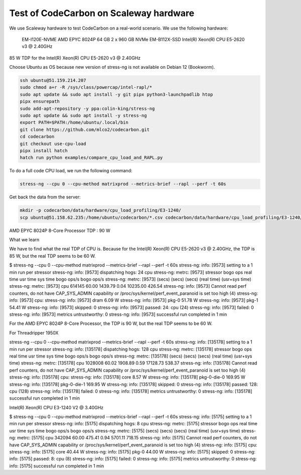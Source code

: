 .. _test_on_scaleway:


Test of CodeCarbon on Scaleway hardware
=======================================

We use Scaleway hardware to test CodeCarbon on a real-world scenario. We use the following hardware:


    EM-I120E-NVME   AMD EPYC 8024P     64 GB    2 x 960 GB NVMe
    EM-B112X-SSD    Intel(R) Xeon(R) CPU E5-2620 v3 @ 2.40GHz

85 W TDP for the Intel(R) Xeon(R) CPU E5-2620 v3 @ 2.40GHz

Choose Ubuntu as OS because new version of stress-ng is not available on Debian 12 (Bookworm).

.. code-block:: console

    ssh ubuntu@51.159.214.207
    sudo chmod a+r -R /sys/class/powercap/intel-rapl/*
    sudo apt update && sudo apt install -y git pipx python3-launchpadlib htop
    pipx ensurepath
    sudo add-apt-repository -y ppa:colin-king/stress-ng
    sudo apt update && sudo apt install -y stress-ng
    export PATH=$PATH:/home/ubuntu/.local/bin
    git clone https://github.com/mlco2/codecarbon.git
    cd codecarbon
    git checkout use-cpu-load
    pipx install hatch
    hatch run python examples/compare_cpu_load_and_RAPL.py

To do a full code CPU load, we run the following command:

.. code-block:: console

    stress-ng --cpu 0 --cpu-method matrixprod --metrics-brief --rapl --perf -t 60s


Get back the data from the server:

.. code-block:: console

        mkdir -p codecarbon/data/hardware/cpu_load_profiling/E3-1240/
        scp ubuntu@51.158.62.235:/home/ubuntu/codecarbon/*.csv codecarbon/data/hardware/cpu_load_profiling/E3-1240/

AMD EPYC 8024P 8-Core Processor TDP : 90 W

What we learn

We have to find what the real TDP of CPU is. Because for the Intel(R) Xeon(R) CPU E5-2620 v3 @ 2.40GHz, the TDP is 85 W, but the real TDP seems to be 60 W.

$ stress-ng --cpu 0 --cpu-method matrixprod --metrics-brief --rapl --perf -t 60s
stress-ng: info:  [9573] setting to a 1 min run per stressor
stress-ng: info:  [9573] dispatching hogs: 24 cpu
stress-ng: metrc: [9573] stressor       bogo ops real time  usr time  sys time   bogo ops/s     bogo ops/s
stress-ng: metrc: [9573]                           (secs)    (secs)    (secs)   (real time) (usr+sys time)
stress-ng: metrc: [9573] cpu              614145     60.00   1439.79      0.04     10235.00         426.54
stress-ng: info:  [9573] Cannot read perf counters, do not have CAP_SYS_ADMIN capability or /proc/sys/kernel/perf_event_paranoid is set too high (4)
stress-ng: info:  [9573] cpu:
stress-ng: info:  [9573]  dram                    6.09 W
stress-ng: info:  [9573]  pkg-0                  51.78 W
stress-ng: info:  [9573]  pkg-1                  54.41 W
stress-ng: info:  [9573] skipped: 0
stress-ng: info:  [9573] passed: 24: cpu (24)
stress-ng: info:  [9573] failed: 0
stress-ng: info:  [9573] metrics untrustworthy: 0
stress-ng: info:  [9573] successful run completed in 1 min



For the AMD EPYC 8024P 8-Core Processor, the TDP is 90 W, but the real TDP seems to be 60 W.

For Threadripper 1950X

stress-ng --cpu 0 --cpu-method matrixprod --metrics-brief --rapl --perf -t 60s
stress-ng: info:  [135178] setting to a 1 min run per stressor
stress-ng: info:  [135178] dispatching hogs: 128 cpu
stress-ng: metrc: [135178] stressor       bogo ops real time  usr time  sys time   bogo ops/s     bogo ops/s
stress-ng: metrc: [135178]                           (secs)    (secs)    (secs)   (real time) (usr+sys time)
stress-ng: metrc: [135178] cpu             1028008     60.02   1908.89      0.59     17128.73         538.37
stress-ng: info:  [135178] Cannot read perf counters, do not have CAP_SYS_ADMIN capability or /proc/sys/kernel/perf_event_paranoid is set too high (4)
stress-ng: info:  [135178] cpu:
stress-ng: info:  [135178]  core                    8.57 W
stress-ng: info:  [135178]  pkg-0-die-0           169.95 W
stress-ng: info:  [135178]  pkg-0-die-1           169.95 W
stress-ng: info:  [135178] skipped: 0
stress-ng: info:  [135178] passed: 128: cpu (128)
stress-ng: info:  [135178] failed: 0
stress-ng: info:  [135178] metrics untrustworthy: 0
stress-ng: info:  [135178] successful run completed in 1 min

Intel(R) Xeon(R) CPU E3-1240 V2 @ 3.40GHz

$ stress-ng --cpu 0 --cpu-method matrixprod --metrics-brief --rapl --perf -t 60s
stress-ng: info:  [5175] setting to a 1 min run per stressor
stress-ng: info:  [5175] dispatching hogs: 8 cpu
stress-ng: metrc: [5175] stressor       bogo ops real time  usr time  sys time   bogo ops/s     bogo ops/s
stress-ng: metrc: [5175]                           (secs)    (secs)    (secs)   (real time) (usr+sys time)
stress-ng: metrc: [5175] cpu              342094     60.00    475.41      0.94      5701.11         718.15
stress-ng: info:  [5175] Cannot read perf counters, do not have CAP_SYS_ADMIN capability or /proc/sys/kernel/perf_event_paranoid is set too high (4)
stress-ng: info:  [5175] cpu:
stress-ng: info:  [5175]  core                   40.44 W
stress-ng: info:  [5175]  pkg-0                  44.00 W
stress-ng: info:  [5175] skipped: 0
stress-ng: info:  [5175] passed: 8: cpu (8)
stress-ng: info:  [5175] failed: 0
stress-ng: info:  [5175] metrics untrustworthy: 0
stress-ng: info:  [5175] successful run completed in 1 min
